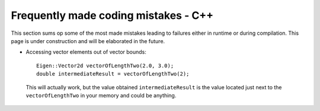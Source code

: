 .. _troubleshootingFrequentMistakes:

Frequently made  coding mistakes - C++
======================================
This section sums op some of the most made mistakes leading to failures either in runtime or during compilation. This page is under construction and will be elaborated in the future.

- Accessing vector elements out of vector bounds::
      
    Eigen::Vector2d vectorOfLengthTwo(2.0, 3.0);
    double intermediateResult = vectorOfLengthTwo(2); 

 This will actually work, but the value obtained ``intermediateResult`` is the value located just next to the ``vectorOfLengthTwo`` in your memory and could be anything. 

